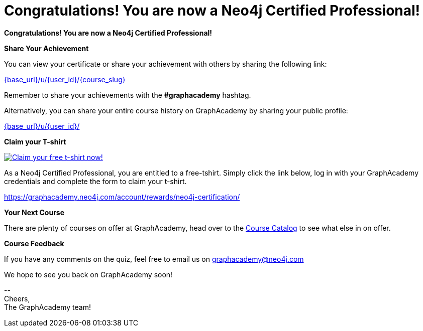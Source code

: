 = Congratulations!  You are now a Neo4j Certified Professional!
:reward-form: https://graphacademy.neo4j.com/account/rewards/neo4j-certification/
:reward-image: https://dist.neo4j.com/wp-content/uploads/20220104085445/2022-certified-professional-t-shirt.png

// Hi {user_name},

**Congratulations!  You are now a Neo4j Certified Professional!**

**Share Your Achievement**

You can view your certificate or share your achievement with others by sharing the following link:

link:{base_url}/u/{user_id}/{course_slug}[{base_url}/u/{user_id}/{course_slug}^]

Remember to share your achievements with the **#graphacademy** hashtag.

Alternatively, you can share your entire course history on GraphAcademy by sharing your public profile:

link:{base_url}/u/{user_id}/[{base_url}/u/{user_id}/^]

**Claim your T-shirt**

link:{reward-form}[image:{reward-image}[Claim your free t-shirt now!]]

As a Neo4j Certified Professional, you are entitled to a free-tshirt.
Simply click the link below, log in with your GraphAcademy credentials and complete the form to claim your t-shirt.

link:{reward-form}[{reward-form}^]

**Your Next Course**

There are plenty of courses on offer at GraphAcademy, head over to the link:{base_url}/categories/[Course Catalog^] to see what else in on offer.

**Course Feedback**

If you have any comments on the quiz, feel free to email us on mailto:graphacademy@neo4j.com[]


We hope to see you back on GraphAcademy soon!

\-- +
Cheers, +
The GraphAcademy team!